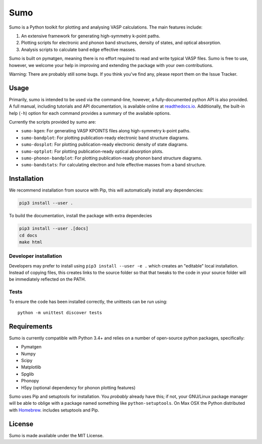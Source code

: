 Sumo
====

Sumo is a Python toolkit for plotting and analysing VASP calculations. The main features include:

1. An extensive framework for generating high-symmetry k-point paths.
2. Plotting scripts for electronic and phonon band structures, density of states, and optical absorption.
3. Analysis scripts to calculate band edge effective masses.

Sumo is built on pymatgen, meaning there is no effort required to read and write typical VASP files.
Sumo is free to use, however, we welcome your help in improving and extending the
package with your own contributions.

Warning: There are probably still some bugs. If you think you've find any,
please report them on the Issue Tracker.

Usage
-----

Primarily, sumo is intended to be used via the command-line, however, a fully-documented
python API is also provided.
A full manual, including tutorials and API documentation,
is available online at `readthedocs.io <http://sumo.readthedocs.io/en/latest/>`__.
Additionally, the built-in help (``-h``) option for each command provides a
summary of the available options.

Currently the scripts provided by sumo are:

- ``sumo-kgen``: For generating VASP KPOINTS files along high-symmetry k-point paths.
- ``sumo-bandplot``: For plotting publication-ready electronic band structure diagrams.
- ``sumo-dosplot``: For plotting publication-ready electronic density of state diagrams.
- ``sumo-optplot``: For plotting publication-ready optical absorption plots.
- ``sumo-phonon-bandplot``: For plotting publication-ready phonon band structure diagrams.
- ``sumo-bandstats``: For calculating electron and hole effective masses from a band structure.

Installation
------------

We recommend installation from source with Pip, this will automatically install any dependencies:

.. code-block:: bash

    pip3 install --user .

To build the documentation, install the package with extra dependecies

.. code-block:: bash

    pip3 install --user .[docs]
    cd docs
    make html

Developer installation
~~~~~~~~~~~~~~~~~~~~~~

Developers may prefer to install using ``pip3 install --user -e .`` which
creates an "editable" local installation. Instead of copying files,
this creates links to the source folder so that that tweaks to the
code in your source folder will be immediately reflected on the PATH.

Tests
~~~~~

To ensure the code has been installed correctly, the unittests can be run using::

  python -m unittest discover tests

Requirements
------------

Sumo is currently compatible with Python 3.4+ and relies on a number of
open-source python packages, specifically:

- Pymatgen
- Numpy
- Scipy
- Matplotlib
- Spglib
- Phonopy
- H5py (optional dependency for phonon plotting features)

Sumo uses Pip and setuptools for installation. You *probably* already
have this; if not, your GNU/Linux package manager will be able to oblige
with a package named something like ``python-setuptools``. On Max OSX
the Python distributed with `Homebrew <http://brew.sh>`_. includes
setuptools and Pip.

License
-------

Sumo is made available under the MIT License.
